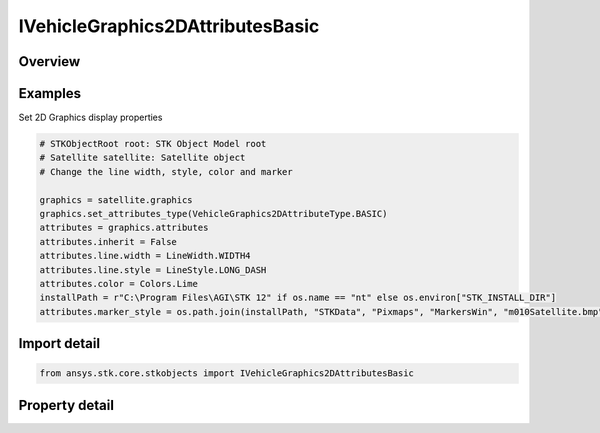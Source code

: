 IVehicleGraphics2DAttributesBasic
=================================

.. py:class:: ansys.stk.core.stkobjects.IVehicleGraphics2DAttributesBasic

   Bases: IVehicleGraphics2DAttributes

   Basic 2D Graphics Attributes for a vehicle.

.. py:currentmodule:: IVehicleGraphics2DAttributesBasic

Overview
--------

.. tab-set::

    .. tab-item:: Properties
        
        .. list-table::
            :header-rows: 0
            :widths: auto

            * - :py:attr:`~ansys.stk.core.stkobjects.IVehicleGraphics2DAttributesBasic.inherit`
              - Inherit certain 2D graphics settings from the scenario level.
            * - :py:attr:`~ansys.stk.core.stkobjects.IVehicleGraphics2DAttributesBasic.show_graphics`
              - Show 2D Graphics for the vehicle.
            * - :py:attr:`~ansys.stk.core.stkobjects.IVehicleGraphics2DAttributesBasic.color`
              - Color in which vehicle marker, label and tracks are displayed.
            * - :py:attr:`~ansys.stk.core.stkobjects.IVehicleGraphics2DAttributesBasic.marker_style`
              - Style of marker used to represent vehicle.
            * - :py:attr:`~ansys.stk.core.stkobjects.IVehicleGraphics2DAttributesBasic.show_label`
              - Opt whether to display the vehicle's label.
            * - :py:attr:`~ansys.stk.core.stkobjects.IVehicleGraphics2DAttributesBasic.line`
              - Get the line display properties for the vehicle.


Examples
--------

Set 2D Graphics display properties

.. code-block:: python

    # STKObjectRoot root: STK Object Model root
    # Satellite satellite: Satellite object
    # Change the line width, style, color and marker

    graphics = satellite.graphics
    graphics.set_attributes_type(VehicleGraphics2DAttributeType.BASIC)
    attributes = graphics.attributes
    attributes.inherit = False
    attributes.line.width = LineWidth.WIDTH4
    attributes.line.style = LineStyle.LONG_DASH
    attributes.color = Colors.Lime
    installPath = r"C:\Program Files\AGI\STK 12" if os.name == "nt" else os.environ["STK_INSTALL_DIR"]
    attributes.marker_style = os.path.join(installPath, "STKData", "Pixmaps", "MarkersWin", "m010Satellite.bmp")


Import detail
-------------

.. code-block:: python

    from ansys.stk.core.stkobjects import IVehicleGraphics2DAttributesBasic


Property detail
---------------

.. py:property:: inherit
    :canonical: ansys.stk.core.stkobjects.IVehicleGraphics2DAttributesBasic.inherit
    :type: bool

    Inherit certain 2D graphics settings from the scenario level.

.. py:property:: show_graphics
    :canonical: ansys.stk.core.stkobjects.IVehicleGraphics2DAttributesBasic.show_graphics
    :type: bool

    Show 2D Graphics for the vehicle.

.. py:property:: color
    :canonical: ansys.stk.core.stkobjects.IVehicleGraphics2DAttributesBasic.color
    :type: agcolor.Color

    Color in which vehicle marker, label and tracks are displayed.

.. py:property:: marker_style
    :canonical: ansys.stk.core.stkobjects.IVehicleGraphics2DAttributesBasic.marker_style
    :type: str

    Style of marker used to represent vehicle.

.. py:property:: show_label
    :canonical: ansys.stk.core.stkobjects.IVehicleGraphics2DAttributesBasic.show_label
    :type: bool

    Opt whether to display the vehicle's label.

.. py:property:: line
    :canonical: ansys.stk.core.stkobjects.IVehicleGraphics2DAttributesBasic.line
    :type: VehicleGraphics2DLine

    Get the line display properties for the vehicle.


